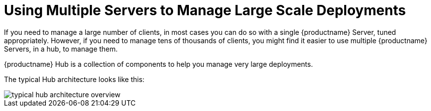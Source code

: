 [[lsd-multi-server]]
= Using Multiple Servers to Manage Large Scale Deployments

If you need to manage a large number of clients, in most cases you can do so with a single {productname} Server, tuned appropriately.
However, if you need to manage tens of thousands of clients, you might find it easier to use multiple {productname} Servers, in a hub, to manage them.

{productname} Hub is a collection of components to help you manage very large deployments.


The typical Hub architecture looks like this:

image::typical-hub-architecture-overview.png[scaledwidth=80%]